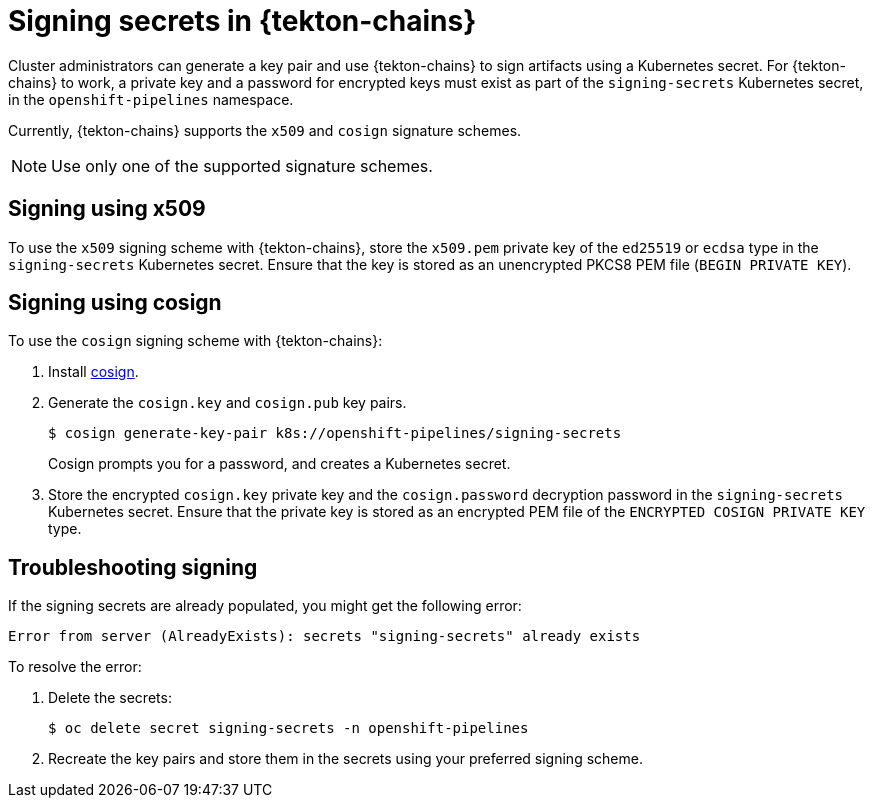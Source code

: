 // This module is included in the following assembly:
//
// *cicd/pipelines/using-tekton-chains-for-pipelines-supply-chain-security.adoc

:_content-type: CONCEPT
[id="signing-secrets-in-tekton-chains_{context}"]
= Signing secrets in {tekton-chains}

[role="_abstract"]
Cluster administrators can generate a key pair and use {tekton-chains} to sign artifacts using a Kubernetes secret. For {tekton-chains} to work, a private key and a password for encrypted keys must exist as part of the `signing-secrets` Kubernetes secret, in the `openshift-pipelines` namespace.

Currently, {tekton-chains} supports the `x509` and `cosign` signature schemes.

[NOTE]
====
Use only one of the supported signature schemes.
====

[id="chains-signing-secrets-x509_{context}"]
== Signing using x509

To use the `x509` signing scheme with {tekton-chains}, store the `x509.pem` private key of the `ed25519` or `ecdsa` type in the `signing-secrets` Kubernetes secret. Ensure that the key is stored as an unencrypted PKCS8 PEM file (`BEGIN PRIVATE KEY`).

[id="chains-signing-secrets-cosign_{context}"]
== Signing using cosign

To use the `cosign` signing scheme with {tekton-chains}:

. Install link:https://docs.sigstore.dev/cosign/installation/[cosign].

. Generate the `cosign.key` and `cosign.pub` key pairs.
+
[source,terminal]
----
$ cosign generate-key-pair k8s://openshift-pipelines/signing-secrets
----
+
Cosign prompts you for a password, and creates a Kubernetes secret.

. Store the encrypted `cosign.key` private key and the `cosign.password` decryption password in the `signing-secrets` Kubernetes secret. Ensure that the private key is stored as an encrypted PEM file of the `ENCRYPTED COSIGN PRIVATE KEY` type.

[id="chains-troubleshooting-signing_{context}"]
== Troubleshooting signing

If the signing secrets are already populated, you might get the following error:

[source,yaml]
----
Error from server (AlreadyExists): secrets "signing-secrets" already exists
----

To resolve the error:

. Delete the secrets:
+
[source,terminal]
----
$ oc delete secret signing-secrets -n openshift-pipelines
----

. Recreate the key pairs and store them in the secrets using your preferred signing scheme.